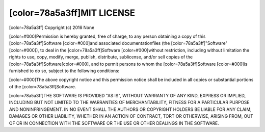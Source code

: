 [color=78a5a3ff]MIT LICENSE
---------------------------

.. image:: license/open-source-logo.png
   :align: center

[color=78a5a3ff]
Copyright (c) 2016 None

[color=#000]Permission is hereby granted, free of charge, to any person obtaining
a copy of this [color=78a5a3ff]Software [color=#000]and associated documentationfiles
(the [color=78a5a3ff]"Software"[color=#000]), to deal in the [color=78a5a3ff]Software
[color=#000]without restriction, including  without limitation the rights to use,
copy, modify, merge, publish, distribute, sublicense, and/or sell copies of the [color=78a5a3ff]Software[color=#000],
and to permit persons to whom the [color=78a5a3ff]Software [color=#000]is furnished to do so,
subject to the following conditions:

[color=#000]The above copyright notice and this permission notice shall be included
in all copies or substantial portions of the [color=78a5a3ff]Software.

[color=78a5a3ff]THE SOFTWARE IS PROVIDED "AS IS", WITHOUT WARRANTY OF ANY KIND, EXPRESS OR IMPLIED,
INCLUDING BUT NOT LIMITED TO THE WARRANTIES OF MERCHANTABILITY, FITNESS FOR A PARTICULAR PURPOSE
AND NONINFRINGEMENT. IN NO EVENT SHALL THE AUTHORS OR COPYRIGHT HOLDERS BE LIABLE FOR ANY CLAIM,
DAMAGES OR OTHER LIABILITY, WHETHER IN AN ACTION OF CONTRACT, TORT OR OTHERWISE,
ARISING FROM, OUT OF OR IN CONNECTION WITH THE SOFTWARE OR THE USE OR OTHER DEALINGS IN THE SOFTWARE.
